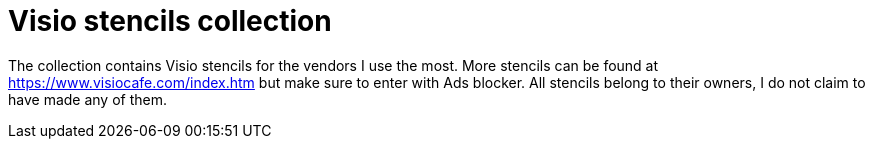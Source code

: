 = Visio stencils collection

The collection contains Visio stencils for the vendors I use the most. 
More stencils can be found at https://www.visiocafe.com/index.htm but make sure to enter with Ads blocker. All stencils belong to their owners, I do not claim to have made any of them. 